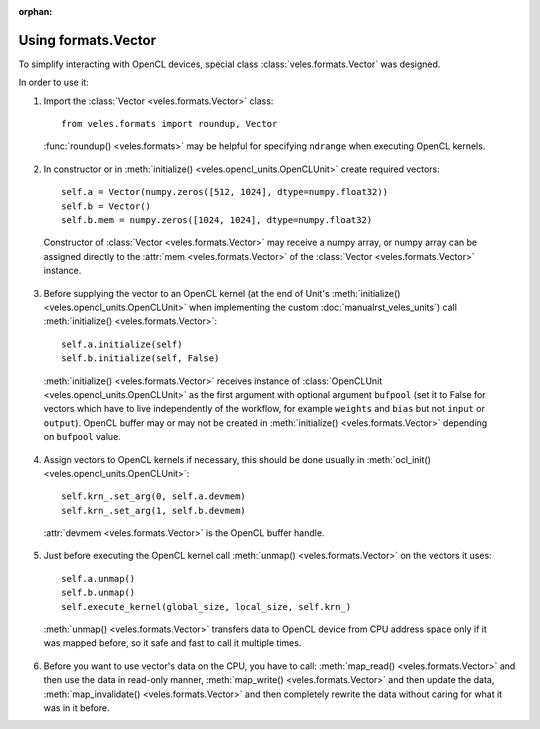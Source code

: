 :orphan:

Using formats.Vector
::::::::::::::::::::

To simplify interacting with OpenCL devices, special class :class:`veles.formats.Vector` was designed.

In order to use it:

1. Import the :class:`Vector <veles.formats.Vector>` class::

    from veles.formats import roundup, Vector
    
  :func:`roundup() <veles.formats>` may be helpful for specifying ``ndrange`` when executing OpenCL kernels.
  
2. In constructor or in :meth:`initialize() <veles.opencl_units.OpenCLUnit>` create required vectors::

    self.a = Vector(numpy.zeros([512, 1024], dtype=numpy.float32))
    self.b = Vector()
    self.b.mem = numpy.zeros([1024, 1024], dtype=numpy.float32)
    
  Constructor of :class:`Vector <veles.formats.Vector>` may receive a numpy array, or numpy array can be assigned
  directly to the :attr:`mem <veles.formats.Vector>` of the :class:`Vector <veles.formats.Vector>` instance.
  
3. Before supplying the vector to an OpenCL kernel
   (at the end of Unit's :meth:`initialize() <veles.opencl_units.OpenCLUnit>` when implementing the custom :doc:`manualrst_veles_units`)
   call :meth:`initialize() <veles.formats.Vector>`::

    self.a.initialize(self)
    self.b.initialize(self, False)
    
  :meth:`initialize() <veles.formats.Vector>` receives instance of :class:`OpenCLUnit <veles.opencl_units.OpenCLUnit>` as the first argument
  with optional argument ``bufpool`` (set it to False for vectors which have to live independently of the workflow,
  for example ``weights`` and ``bias`` but not ``input`` or ``output``).
  OpenCL buffer may or may not be created in :meth:`initialize() <veles.formats.Vector>` depending on ``bufpool`` value.
  
4. Assign vectors to OpenCL kernels if necessary, this should be done usually in :meth:`ocl_init() <veles.opencl_units.OpenCLUnit>`::

    self.krn_.set_arg(0, self.a.devmem)
    self.krn_.set_arg(1, self.b.devmem)
    
  :attr:`devmem <veles.formats.Vector>` is the OpenCL buffer handle.
  
5. Just before executing the OpenCL kernel call :meth:`unmap() <veles.formats.Vector>` on the vectors it uses::

    self.a.unmap()
    self.b.unmap()
    self.execute_kernel(global_size, local_size, self.krn_)
    
  :meth:`unmap() <veles.formats.Vector>` transfers data to OpenCL device from CPU address space only if it was mapped before,
  so it safe and fast to call it multiple times.
  
6. Before you want to use vector's data on the CPU, you have to call: :meth:`map_read() <veles.formats.Vector>` and then use the data in read-only manner,
   :meth:`map_write() <veles.formats.Vector>` and then update the data, :meth:`map_invalidate() <veles.formats.Vector>` and then completely rewrite the data
   without caring for what it was in it before.
